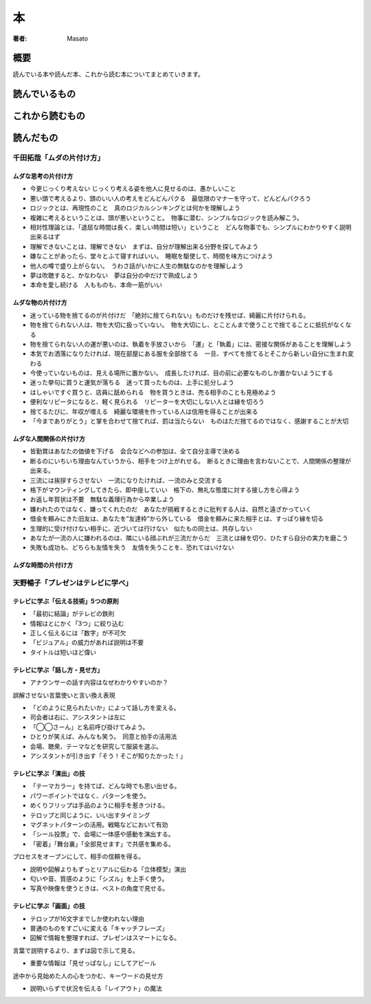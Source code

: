====================================
本
====================================

:著者: Masato

概要
====================================
読んでいる本や読んだ本、これから読む本についてまとめていきます。

読んでいるもの
====================================

これから読むもの
====================================

読んだもの
====================================

千田拓哉「ムダの片付け方」
------------------------------------
ムダな思考の片付け方
^^^^^^^^^^^^^^^^^^^^^^^^^^^^^^^^^^^^

* 今更じっくり考えない じっくり考える姿を他人に見せるのは、愚かしいこと
* 悪い頭で考えるより、頭のいい人の考えをどんどんパクる　最低限のマナーを守って、どんどんパクろう
* ロジックとは、再現性のこと　真のロジカルシンキングとは何かを理解しよう
* 複雑に考えるということは、頭が悪いということ。　物事に潜む、シンプルなロジックを読み解こう。
* 相対性理論とは、「退屈な時間は長く、楽しい時間は短い」ということ　どんな物事でも、シンプルにわかりやすく説明出来るはず
* 理解できないことは、理解できない　まずは、自分が理解出来る分野を探してみよう
* 嫌なことがあったら、堂々とふて寝すればいい。　睡眠を駆使して、時間を味方につけよう
* 他人の噂で盛り上がらない。　うわさ話がいかに人生の無駄なのかを理解しよう
* 夢は吹聴すると、かなわない　夢は自分の中だけで熟成しよう
* 本命を愛し続ける　人もものも、本命一筋がいい

ムダな物の片付け方
^^^^^^^^^^^^^^^^^^^^^^^^^^^^^^^^^^^^

* 迷っている物を捨てるのが片付けだ　「絶対に捨てられない」ものだけを残せば、綺麗に片付けられる。
* 物を捨てられない人は、物を大切に扱っていない。　物を大切にし、とことんまで使うことで捨てることに抵抗がなくなる
* 物を捨てられない人の運が悪いのは、執着を手放さいから　「運」と「執着」には、密接な関係があることを理解しよう
* 本気でお洒落になりたければ、現在部屋にある服を全部捨てる　一旦、すべてを捨てるとそこから新しい自分に生まれ変わる
* 今使っていないものは、見える場所に置かない。　成長したければ、目の前に必要なものしか置かないようにする
* 迷った挙句に買うと運気が落ちる　迷って買ったものは、上手に処分しよう
* はしゃいですぐ買うと、店員に舐められる　物を買うときは、売る相手のことも見極めよう
* 便利なリピータになると、軽く見られる　リピーターを大切にしない人とは縁を切ろう
* 捨てるたびに、年収が増える　綺麗な環境を作っている人は信用を得ることが出来る
* 「今までありがとう」と掌を合わせて捨てれば、罰は当たらない　ものはただ捨てるのではなく、感謝することが大切

ムダな人間関係の片付け方
^^^^^^^^^^^^^^^^^^^^^^^^^^^^^^^^^^^^
* 皆勤賞はあなたの価値を下げる　会合などへの参加は、全て自分主導で決める
* 断るのにいちいち理由なんていうから、相手をつけ上がれせる。　断るときに理由を言わないことで、人間関係の整理が出来る。
* 三流には挨拶すらさせない　一流になりたければ、一流のみと交流する
* 格下がマウンティングしてきたら、即中座していい　格下の、無礼な態度に対する接し方を心得よう
* お返し年賀状は不要　無駄な義理行為から卒業しよう
* 嫌われたのではなく、嫌ってくれたのだ　あなたが挑戦するときに批判する人は、自然と遠ざかっていく
* 借金を頼みにきた旧友は、あなたを”友達枠”から外している　借金を頼みに来た相手とは、すっぱり縁を切る
* 生理的に受け付けない相手に、近づいては行けない　似たもの同士は、共存しない
* あなたが一流の人に嫌われるのは、隣にいる顔ぶれが三流だからだ　三流とは縁を切り、ひたすら自分の実力を磨こう
* 失敗も成功も、どちらも友情を失う　友情を失うことを、恐れてはいけない

ムダな時間の片付け方
^^^^^^^^^^^^^^^^^^^^^^^^^^^^^^^^^^^^

天野暢子「プレゼンはテレビに学べ」
------------------------------------

テレビに学ぶ「伝える技術」5つの原則
^^^^^^^^^^^^^^^^^^^^^^^^^^^^^^^^^^^^
* 「最初に結論」がテレビの鉄則
* 情報はとにかく「3つ」に絞り込む
* 正しく伝えるには「数字」が不可欠
* 「ビジュアル」の威力があれば説明は不要
* タイトルは短いほど偉い

テレビに学ぶ「話し方・見せ方」
^^^^^^^^^^^^^^^^^^^^^^^^^^^^^^^^^^^^
* アナウンサーの話す内容はなぜわかりやすいのか？

誤解させない言葉使いと言い換え表現

* 「どのように見られたいか」によって話し方を変える。
* 司会者は右に、アシスタントは左に
* 「◯◯さーん」と名前呼び掛けてみよう。
* ひとりが笑えば、みんなも笑う。　同意と拍手の活用法
* 会場、聴衆、テーマなどを研究して服装を選ぶ。
* アシスタントが引き出す「そう！そこが知りたかった！」

テレビに学ぶ「演出」の技
^^^^^^^^^^^^^^^^^^^^^^^^^^^^^^^^^^^^
* 「テーマカラー」を持てば、どんな時でも思い出せる。
* パワーポイントではなく、パターンを使う。
* めくりフリップは手品のように相手を惹きつける。
* テロップと同じように、いい出すタイミング
* マグネットパターンの活用。戦略などにおいて有効
* 「シール投票」で、会場に一体感や感動を演出する。
* 「密着」「舞台裏」「全部見せます」で共感を集める。

プロセスをオープンにして、相手の信頼を得る。

* 説明や図解よりもずっとリアルに伝わる「立体模型」演出
* 匂いや音、質感のように「シズル」を上手く使う。
* 写真や映像を使うときは、ベストの角度で見せる。

テレビに学ぶ「画面」の技
^^^^^^^^^^^^^^^^^^^^^^^^^^^^^^^^^^^^
* テロップが16文字までしか使われない理由
* 普通のものをすごいに変える「キャッチフレーズ」
* 図解で情報を整理すれば、プレゼンはスマートになる。

言葉で説明するより、まずは図で示して見る。

* 重要な情報は「見せっぱなし」にしてアピール

途中から見始めた人の心をつかむ、キーワードの見せ方

* 説明いらずで状況を伝える「レイアウト」の魔法

